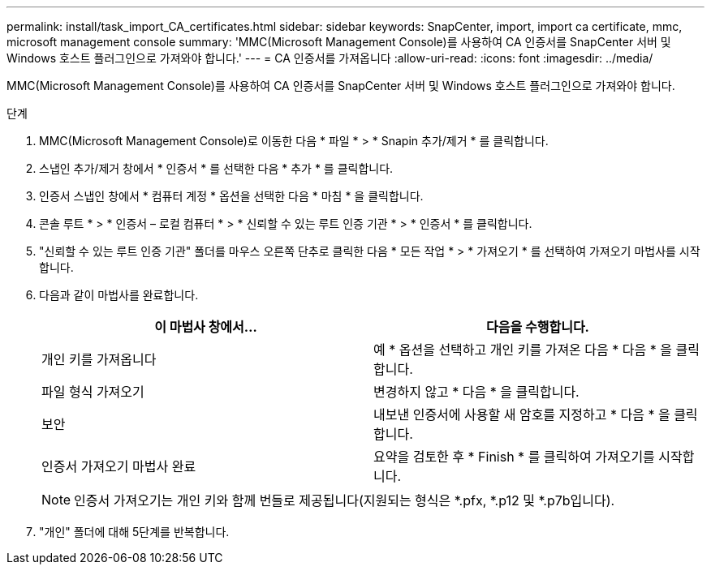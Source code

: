 ---
permalink: install/task_import_CA_certificates.html 
sidebar: sidebar 
keywords: SnapCenter, import, import ca certificate, mmc, microsoft management console 
summary: 'MMC(Microsoft Management Console)를 사용하여 CA 인증서를 SnapCenter 서버 및 Windows 호스트 플러그인으로 가져와야 합니다.' 
---
= CA 인증서를 가져옵니다
:allow-uri-read: 
:icons: font
:imagesdir: ../media/


[role="lead"]
MMC(Microsoft Management Console)를 사용하여 CA 인증서를 SnapCenter 서버 및 Windows 호스트 플러그인으로 가져와야 합니다.

.단계
. MMC(Microsoft Management Console)로 이동한 다음 * 파일 * > * Snapin 추가/제거 * 를 클릭합니다.
. 스냅인 추가/제거 창에서 * 인증서 * 를 선택한 다음 * 추가 * 를 클릭합니다.
. 인증서 스냅인 창에서 * 컴퓨터 계정 * 옵션을 선택한 다음 * 마침 * 을 클릭합니다.
. 콘솔 루트 * > * 인증서 – 로컬 컴퓨터 * > * 신뢰할 수 있는 루트 인증 기관 * > * 인증서 * 를 클릭합니다.
. "신뢰할 수 있는 루트 인증 기관" 폴더를 마우스 오른쪽 단추로 클릭한 다음 * 모든 작업 * > * 가져오기 * 를 선택하여 가져오기 마법사를 시작합니다.
. 다음과 같이 마법사를 완료합니다.
+
|===
| 이 마법사 창에서... | 다음을 수행합니다. 


 a| 
개인 키를 가져옵니다
 a| 
예 * 옵션을 선택하고 개인 키를 가져온 다음 * 다음 * 을 클릭합니다.



 a| 
파일 형식 가져오기
 a| 
변경하지 않고 * 다음 * 을 클릭합니다.



 a| 
보안
 a| 
내보낸 인증서에 사용할 새 암호를 지정하고 * 다음 * 을 클릭합니다.



 a| 
인증서 가져오기 마법사 완료
 a| 
요약을 검토한 후 * Finish * 를 클릭하여 가져오기를 시작합니다.

|===
+

NOTE: 인증서 가져오기는 개인 키와 함께 번들로 제공됩니다(지원되는 형식은 *.pfx, *.p12 및 *.p7b입니다).

. "개인" 폴더에 대해 5단계를 반복합니다.

